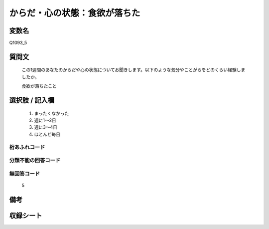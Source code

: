 .. title:: Q1093_5
.. rst-cllass:: item
====================================================================================================
からだ・心の状態：食欲が落ちた
====================================================================================================

.. rst-class:: varname
変数名
==================

Q1093_5

.. rst-class:: question
質問文
==================


   この1週間のあなたのからだや心の状態についてお聞きします。以下のような気分やことがらをどのくらい経験しましたか。


   食欲が落ちたこと



.. rst-class:: answer
選択肢 / 記入欄
======================

  
     1. まったくなかった
  
     2. 週に1～2日
  
     3. 週に3～4日
  
     4. ほとんど毎日
  



.. rst-class:: overflow
桁あふれコード
-------------------------------
  


.. rst-class:: not_available
分類不能の回答コード
-------------------------------------
  


.. rst-class:: not_available
無回答コード
-------------------------------------
  5


.. rst-class:: bikou
備考
==================



.. rst-class:: include_sheet
収録シート
=======================================
.. hlist::
   :columns: 3
   
   
   * p16abc_4
   
   * p16d_4
   
   * p17_4
   
   * p18_4
   
   * p19_4
   
   * p20_4
   
   * p21abcd_4
   
   * p21e_4
   
   * p22_4
   
   * p23_4
   
   * p24_4
   
   * p25_4
   
   * p26_4
   
   


.. index:: Q1093_5